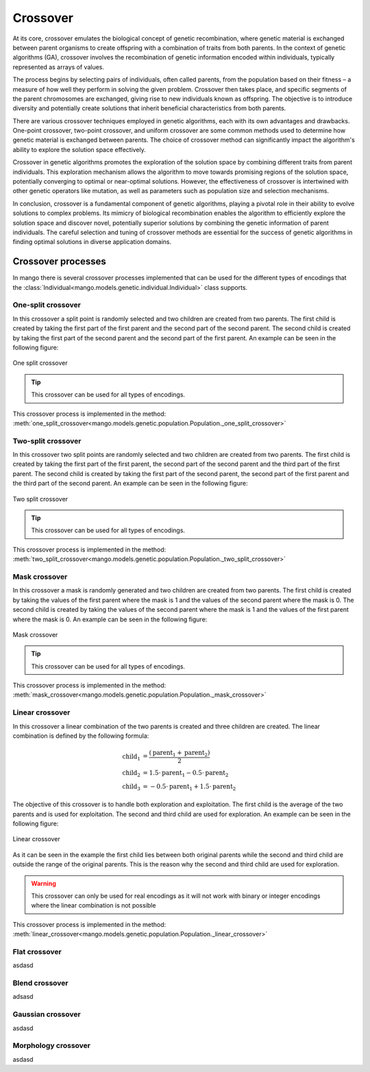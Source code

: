 .. _crossover-label:

Crossover
----------

At its core, crossover emulates the biological concept of genetic recombination, where genetic material is exchanged between parent organisms to create offspring with a combination of traits from both parents. In the context of genetic algorithms (GA), crossover involves the recombination of genetic information encoded within individuals, typically represented as arrays of values.

The process begins by selecting pairs of individuals, often called parents, from the population based on their fitness – a measure of how well they perform in solving the given problem. Crossover then takes place, and specific segments of the parent chromosomes are exchanged, giving rise to new individuals known as offspring. The objective is to introduce diversity and potentially create solutions that inherit beneficial characteristics from both parents.

There are various crossover techniques employed in genetic algorithms, each with its own advantages and drawbacks. One-point crossover, two-point crossover, and uniform crossover are some common methods used to determine how genetic material is exchanged between parents. The choice of crossover method can significantly impact the algorithm's ability to explore the solution space effectively.

Crossover in genetic algorithms promotes the exploration of the solution space by combining different traits from parent individuals. This exploration mechanism allows the algorithm to move towards promising regions of the solution space, potentially converging to optimal or near-optimal solutions. However, the effectiveness of crossover is intertwined with other genetic operators like mutation, as well as parameters such as population size and selection mechanisms.

In conclusion, crossover is a fundamental component of genetic algorithms, playing a pivotal role in their ability to evolve solutions to complex problems. Its mimicry of biological recombination enables the algorithm to efficiently explore the solution space and discover novel, potentially superior solutions by combining the genetic information of parent individuals. The careful selection and tuning of crossover methods are essential for the success of genetic algorithms in finding optimal solutions in diverse application domains.

Crossover processes
===================

In mango there is several crossover processes implemented that can be used for the different types of encodings that the :class:`Individual<mango.models.genetic.individual.Individual>` class supports.

One-split crossover
~~~~~~~~~~~~~~~~~~~

In this crossover a split point is randomly selected and two children are created from two parents. The first child is created by taking the first part of the first parent and the second part of the second parent. The second child is created by taking the first part of the second parent and the second part of the first parent. An example can be seen in the following figure:

.. figure:: ../static/img/one_split.png
    :width: 500
    :align: center

    One split crossover

.. tip::
    This crossover can be used for all types of encodings.

This crossover process is implemented in the method: :meth:`one_split_crossover<mango.models.genetic.population.Population._one_split_crossover>`

Two-split crossover
~~~~~~~~~~~~~~~~~~~

In this crossover two split points are randomly selected and two children are created from two parents. The first child is created by taking the first part of the first parent, the second part of the second parent and the third part of the first parent. The second child is created by taking the first part of the second parent, the second part of the first parent and the third part of the second parent. An example can be seen in the following figure:

.. figure:: ../static/img/two_split.png
    :width: 500
    :align: center

    Two split crossover

.. tip::
    This crossover can be used for all types of encodings.

This crossover process is implemented in the method: :meth:`two_split_crossover<mango.models.genetic.population.Population._two_split_crossover>`

Mask crossover
~~~~~~~~~~~~~~

In this crossover a mask is randomly generated and two children are created from two parents. The first child is created by taking the values of the first parent where the mask is 1 and the values of the second parent where the mask is 0. The second child is created by taking the values of the second parent where the mask is 1 and the values of the first parent where the mask is 0. An example can be seen in the following figure:

.. figure:: ../static/img/mask.png
    :width: 500
    :align: center

    Mask crossover

.. tip::
    This crossover can be used for all types of encodings.

This crossover process is implemented in the method: :meth:`mask_crossover<mango.models.genetic.population.Population._mask_crossover>`

Linear crossover
~~~~~~~~~~~~~~~~

In this crossover a linear combination of the two parents is created and three children are created. The linear combination is defined by the following formula:

.. math::
    \begin{align}
        \text{child}_1 &= \frac{(\text{parent}_1 +  \text{parent}_2 )}{2}\\
        \text{child}_2 &= 1.5 \cdot \text{parent}_1 - 0.5 \cdot \text{parent}_2\\
        \text{child}_3 &= -0.5 \cdot \text{parent}_1 + 1.5 \cdot \text{parent}_2
    \end{align}

The objective of this crossover is to handle both exploration and exploitation. The first child is the average of the two parents and is used for exploitation. The second and third child are used for exploration. An example can be seen in the following figure:

.. figure:: ../static/img/linear.png
    :width: 700
    :align: center

    Linear crossover

As it can be seen in the example the first child lies between both original parents while the second and third child are outside the range of the original parents. This is the reason why the second and third child are used for exploration.

.. warning::
    This crossover can only be used for real encodings as it will not work with binary or integer encodings where the linear combination is not possible

This crossover process is implemented in the method: :meth:`linear_crossover<mango.models.genetic.population.Population._linear_crossover>`

Flat crossover
~~~~~~~~~~~~~~

asdasd

Blend crossover
~~~~~~~~~~~~~~~

adsasd

Gaussian crossover
~~~~~~~~~~~~~~~~~~

asdasd

Morphology crossover
~~~~~~~~~~~~~~~~~~~~

asdasd